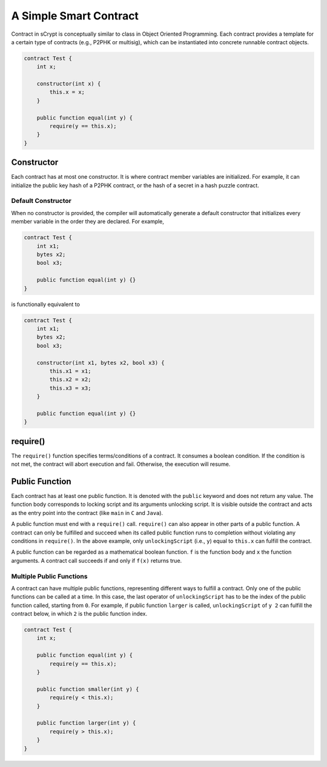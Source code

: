=======================
A Simple Smart Contract
=======================

Contract in sCrypt is conceptually similar to class in Object Oriented Programming.
Each contract provides a template for a certain type of contracts (e.g., P2PHK or multisig), which can be instantiated into concrete runnable contract objects.

.. code-block:: solidity
    
    contract Test {
        int x;

        constructor(int x) {
            this.x = x;
        }

        public function equal(int y) {
            require(y == this.x);
        }
    }

Constructor
===========
Each contract has at most one constructor. It is where contract member variables are initialized. 
For example, it can initialize the public key hash of a P2PHK contract, or the hash of a secret in a hash puzzle contract.

Default Constructor
-------------------
When no constructor is provided, the compiler will automatically generate a default constructor that initializes every member variable in the order they are declared.
For example,

.. code-block:: solidity
    
    contract Test {
        int x1;
        bytes x2;
        bool x3;

        public function equal(int y) {}
    }

is functionally equivalent to

.. code-block:: solidity
    
    contract Test {
        int x1;
        bytes x2;
        bool x3;

        constructor(int x1, bytes x2, bool x3) {
            this.x1 = x1;
            this.x2 = x2;
            this.x3 = x3;
        }

        public function equal(int y) {}
    }

require()
=========
The ``require()`` function specifies terms/conditions of a contract. It consumes a boolean condition. 
If the condition is not met, the contract will abort execution and fail. Otherwise, the execution will resume.

Public Function
=================
Each contract has at least one public function. It is denoted with the ``public`` keyword and does not return any value. The function body corresponds to locking script and its arguments unlocking script.
It is visible outside the contract and acts as the entry point into the contract (like ``main`` in ``C`` and ``Java``).

A public function must end with a ``require()`` call. ``require()`` can also appear in other parts of a public function. A contract can only be fulfilled and succeed when its called public function runs to completion without violating any conditions in ``require()``.
In the above example, only ``unlockingScript`` (i.e., ``y``) equal to ``this.x`` can fulfill the contract. 

A public function can be regarded as a mathematical boolean function. ``f`` is the function body and ``x`` the function arguments.
A contract call succeeds if and only if ``f(x)`` returns true.

.. image::  _static/images/fx.png
    :width: 120px
    :alt: sCrypt logo
    :align: center

Multiple Public Functions
-------------------------
A contract can have multiple public functions, representing different ways to fulfill a contract. Only one of the public functions can be called at a time. In this case, the last operator of ``unlockingScript`` has to be the index of the public function called, starting from ``0``.
For example, if public function ``larger`` is called, ``unlockingScript`` of ``y 2`` can fulfill the contract below, in which ``2`` is the public function index.

.. code-block:: solidity

    contract Test {
        int x;

        public function equal(int y) {
            require(y == this.x);
        }

        public function smaller(int y) {
            require(y < this.x);
        }

        public function larger(int y) {
            require(y > this.x);
        }
    }
